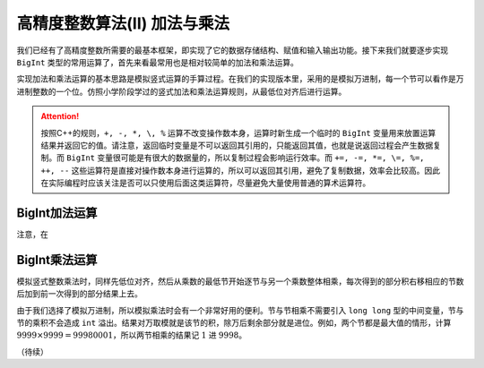高精度整数算法(II) 加法与乘法
++++++++++++++++++++++++++++++++++++++++++

我们已经有了高精度整数所需要的最基本框架，即实现了它的数据存储结构、赋值和输入输出功能。接下来我们就要逐步实现 ``BigInt`` 类型的常用运算了，首先来看最常用也是相对较简单的加法和乘法运算。

实现加法和乘法运算的基本思路是模拟竖式运算的手算过程。在我们的实现版本里，采用的是模拟万进制，每一个节可以看作是万进制整数的一个位。仿照小学阶段学过的竖式加法和乘法运算规则，从最低位对齐后进行运算。

.. attention::

   按照C++的规则，``+, -, *, \, %`` 运算不改变操作数本身，运算时新生成一个临时的 ``BigInt`` 变量用来放置运算结果并返回它的值。请注意，返回临时变量是不可以返回其引用的，只能返回其值，也就是说返回过程会产生数据复制。而 ``BigInt`` 变量很可能是有很大的数据量的，所以复制过程会影响运行效率。而 ``+=, -=, *=, \=, %=, ++, --`` 这些运算符是直接对操作数本身进行运算的，所以可以返回其引用，避免了复制数据，效率会比较高。因此在实际编程时应该关注是否可以只使用后面这类运算符，尽量避免大量使用普通的算术运算符。


BigInt加法运算
^^^^^^^^^^^^^^^^^^^^^^^^^^^^

注意，在



BigInt乘法运算
^^^^^^^^^^^^^^^^^^^^^^^^^^^^

模拟竖式整数乘法时，同样先低位对齐，然后从乘数的最低节开始逐节与另一个乘数整体相乘，每次得到的部分积右移相应的节数后加到前一次得到的部分结果上去。

由于我们选择了模拟万进制，所以模拟乘法时会有一个非常好用的便利。节与节相乘不需要引入 ``long long`` 型的中间变量，节与节的乘积不会造成 ``int`` 溢出。结果对万取模就是该节的积，除万后剩余部分就是进位。例如，两个节都是最大值的情形，计算 :math:`9999\times9999=99980001`，所以两节相乘的结果记 :math:`1` 进 :math:`9998`。





（待续）